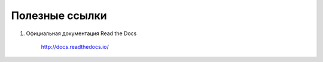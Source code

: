 ==============================================
Полезные ссылки
==============================================

#. Официальная документация Read the Docs

    http://docs.readthedocs.io/